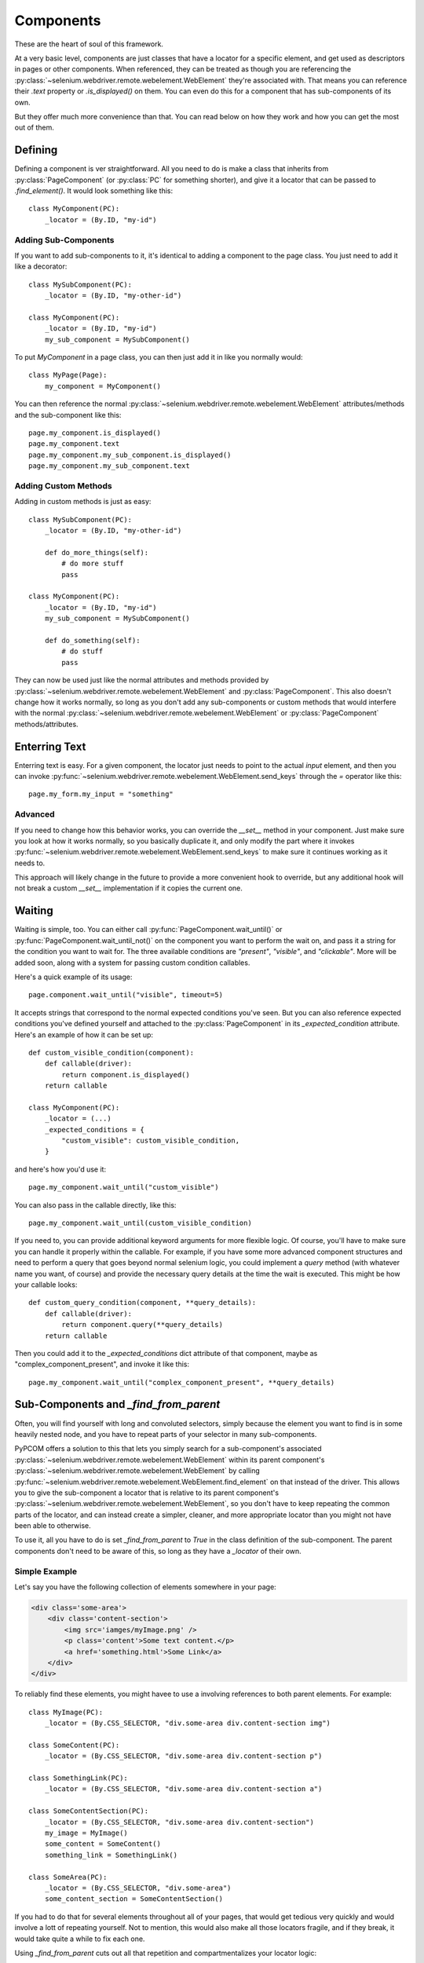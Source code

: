 ..  _components:

Components
==========

These are the heart of soul of this framework.

At a very basic level, components are just classes that have a locator for a
specific element, and get used as descriptors in pages or other components. When
referenced, they can be treated as though you are referencing the
:py:class:`~selenium.webdriver.remote.webelement.WebElement` they're associated
with. That means you can reference their `.text` property or `.is_displayed()`
on them. You can even do this for a component that has sub-components of its
own.

But they offer much more convenience than that. You can read below on how they
work and how you can get the most out of them.

Defining
--------

Defining a component is ver straightforward. All you need to do is make a class
that inherits from :py:class:`PageComponent` (or :py:class:`PC` for something
shorter), and give it a locator that can be passed to `.find_element()`. It
would look something like this::

    class MyComponent(PC):
        _locator = (By.ID, "my-id")

Adding Sub-Components
`````````````````````

If you want to add sub-components to it, it's identical to adding a component to
the page class. You just need to add it like a decorator::

    class MySubComponent(PC):
        _locator = (By.ID, "my-other-id")

    class MyComponent(PC):
        _locator = (By.ID, "my-id")
        my_sub_component = MySubComponent()

To put `MyComponent` in a page class, you can then just add it in like you
normally would::

    class MyPage(Page):
        my_component = MyComponent()

You can then reference the normal
:py:class:`~selenium.webdriver.remote.webelement.WebElement` attributes/methods
and the sub-component like this::

    page.my_component.is_displayed()
    page.my_component.text
    page.my_component.my_sub_component.is_displayed()
    page.my_component.my_sub_component.text

Adding Custom Methods
`````````````````````

Adding in custom methods is just as easy::

    class MySubComponent(PC):
        _locator = (By.ID, "my-other-id")

        def do_more_things(self):
            # do more stuff
            pass

    class MyComponent(PC):
        _locator = (By.ID, "my-id")
        my_sub_component = MySubComponent()

        def do_something(self):
            # do stuff
            pass

They can now be used just like the normal attributes and methods provided by
:py:class:`~selenium.webdriver.remote.webelement.WebElement` and
:py:class:`PageComponent`. This also doesn't change how it works normally, so
long as you don't add any sub-components or custom methods that would interfere
with the normal :py:class:`~selenium.webdriver.remote.webelement.WebElement` or
:py:class:`PageComponent` methods/attributes.


Enterring Text
--------------

Enterring text is easy. For a given component, the locator just needs to point
to the actual `input` element, and then you can invoke
:py:func:`~selenium.webdriver.remote.webelement.WebElement.send_keys` through
the `=` operator like this::

    page.my_form.my_input = "something"

Advanced
````````

If you need to change how this behavior works, you can override the `__set__`
method in your component. Just make sure you look at how it works normally, so
you basically duplicate it, and only modify the part where it invokes
:py:func:`~selenium.webdriver.remote.webelement.WebElement.send_keys` to make
sure it continues working as it needs to.

This approach will likely change in the future to provide a more convenient hook
to override, but any additional hook will not break a custom `__set__`
implementation if it copies the current one.

Waiting
-------

Waiting is simple, too. You can either call :py:func:`PageComponent.wait_until()`
or :py:func:`PageComponent.wait_until_not()` on the component you want to
perform the wait on, and pass it a string for the condition you want to wait
for. The three available conditions are `"present"`, `"visible"`, and
`"clickable"`. More will be added soon, along with a system for passing custom
condition callables.

Here's a quick example of its usage::

    page.component.wait_until("visible", timeout=5)

It accepts strings that correspond to the normal expected conditions you've seen. But
you can also reference expected conditions you've defined yourself and attached to the
:py:class:`PageComponent` in its `_expected_condition` attribute. Here's an example of
how it can be set up::

    def custom_visible_condition(component):
        def callable(driver):
            return component.is_displayed()
        return callable

    class MyComponent(PC):
        _locator = (...)
        _expected_conditions = {
            "custom_visible": custom_visible_condition,
        }

and here's how you'd use it::

    page.my_component.wait_until("custom_visible")

You can also pass in the callable directly, like this::

    page.my_component.wait_until(custom_visible_condition)

If you need to, you can provide additional keyword arguments for more flexible logic. Of
course, you'll have to make sure you can handle it properly within the callable. For
example, if you have some more advanced component structures and need to perform a query
that goes beyond normal selenium logic, you could implement a `query` method (with
whatever name you want, of course) and provide the necessary query details at the time
the wait is executed. This might be how your callable looks::

    def custom_query_condition(component, **query_details):
        def callable(driver):
            return component.query(**query_details)
        return callable

Then you could add it to the `_expected_conditions` dict attribute of that component,
maybe as "complex_component_present", and invoke it like this::

    page.my_component.wait_until("complex_component_present", **query_details)

Sub-Components and `_find_from_parent`
--------------------------------------

Often, you will find yourself with long and convoluted selectors, simply because
the element you want to find is in some heavily nested node, and you have to
repeat parts of your selector in many sub-components.

PyPCOM offers a solution to this that lets you simply search for a
sub-component's associated
:py:class:`~selenium.webdriver.remote.webelement.WebElement` within its parent
component's :py:class:`~selenium.webdriver.remote.webelement.WebElement` by
calling :py:func:`~selenium.webdriver.remote.webelement.WebElement.find_element`
on that instead of the driver. This allows you to give the sub-component a
locator that is relative to its parent component's
:py:class:`~selenium.webdriver.remote.webelement.WebElement`, so you don't have
to keep repeating the common parts of the locator, and can instead create a
simpler, cleaner, and more appropriate locator than you might not have been able
to otherwise.

To use it, all you have to do is set `_find_from_parent` to `True` in the class
definition of the sub-component. The parent components don't need to be aware of
this, so long as they have a `_locator` of their own.

Simple Example
``````````````

Let's say you have the following collection of elements somewhere in your page:

.. code-block:: html

    <div class='some-area'>
        <div class='content-section'>
            <img src='iamges/myImage.png' />
            <p class='content'>Some text content.</p>
            <a href='something.html'>Some Link</a>
        </div>
    </div>

To reliably find these elements, you might havee to use a involving references
to both parent elements. For example::

    class MyImage(PC):
        _locator = (By.CSS_SELECTOR, "div.some-area div.content-section img")

    class SomeContent(PC):
        _locator = (By.CSS_SELECTOR, "div.some-area div.content-section p")

    class SomethingLink(PC):
        _locator = (By.CSS_SELECTOR, "div.some-area div.content-section a")

    class SomeContentSection(PC):
        _locator = (By.CSS_SELECTOR, "div.some-area div.content-section")
        my_image = MyImage()
        some_content = SomeContent()
        something_link = SomethingLink()

    class SomeArea(PC):
        _locator = (By.CSS_SELECTOR, "div.some-area")
        some_content_section = SomeContentSection()

If you had to do that for several elements throughout all of your pages, that
would get tedious very quickly and would involve a lott of repeating yourself.
Not to mention, this would also make all those locators fragile, and if they
break, it would take quite a while to fix each one.

Using `_find_from_parent` cuts out all that repetition and compartmentalizes
your locator logic::

    class MyImage(PC):
        _find_from_parent = True
        _locator = (By.TAG_NAME, "img")

    class SomeContent(PC):
        _find_from_parent = True
        _locator = (By.TAG_NAME, "p")

    class SomethingLink(PC):
        _find_from_parent = True
        _locator = (By.TAG_NAME, "a")

    class SomeContentSection(PC):
        _find_from_parent = True
        _locator = (By.CSS_SELECTOR, "div.content-section")
        my_image = MyImage()
        some_content = SomeContent()
        something_link = SomethingLink()

    class SomeArea(PC):
        _locator = (By.CSS_SELECTOR, "div.some-area")
        some_content_section = SomeContentSection()

Advanced Example
````````````````

This also allows for making complex, generic component structures that can be
re-used in several places. Let's say you have a common structure for your form
control elements in all your forms where each field has an `<input>` element and
a `<label>` bundled inside its own `<div>`. It would look something like this:

.. code-block:: html

    <div class='form-field'>
        <label for='first-name'>First Name:</label>
        <input id='first-name' name='first-name' />
    </div>
    <div class='form-field'>
        <label for='last-name'>Last Name:</label>
        <input id='last-name' name='last-name' />
    </div>

This would be tedious to have to define a label and input component for every
field in your site. But you could create a generic structure like this that you
could reuse::

    class Label(PC):
        _find_from_parent = True
        _locator = (By.TAG_NAME, "label")

    class Input(PC):
        _find_from_parent = True
        _locator = (By.TAG_NAME, "input")

    class FormField(PC):
        label = Label()
        input = Input()

        def __set__(self, instance, value):
            self._parent = instance
            self.driver = self._parent.driver
            self.input = value

With that, you could just inherit from `FormField` to make a new class for
each field, and it would even let you assign a value to the input by setting the
field component itself (i.e. `page.form.my_field = "something"`). You could even
get a little fancy with the locator to make sure you always find the right
field `<div>`::

    class FirstNameField(FormField):
        _locator = (
            By.XPATH,
            (
                "//div[contains(concat(' ', @class, ' '), ' form-field ')]"
                "[input[@id='first-name']]"
            ),
        )

    class LastNameField(FormField):
        _locator = (
            By.XPATH,
            (
                "//div[contains(concat(' ', @class, ' '), ' form-field ')]"
                "[input[@id='last-name']]"
            ),
        )

That XPATH would locate a `<div>`` that both has a single class of `form-field`,
and also contains an `<input>` with the desired `id`. It won't find the
`<input>` itself; it just finds the right `<div>` that contains it. But that's
intended. This way we know we found the element that contains only that
`<input>` and its `<label>`, and we can let the `FormField` class hold all the
common logic.

Deferring Attribute Lookups (Or "How does it do that?")
-------------------------------------------------------

Why Descriptors?
````````````````

PyPCOM works using descriptors for the components, but the only things it really
uses that for are making sure a reference to the `driver` and each component's
parent component/page is accessible, and to allow for convenient value setting.

PyPCOM needs to make sure that, before it does anything, as a component is
referenced (either through `__get__` or `__set__`), it grabs the reference to
the `driver` from the managing instance, storing a reference to both the driver
and the instance in the component itself so that they can be referenced later
on. For example, if you were to reference something like::

    page.some_component.another_component = "some text"

`some_component` would be referenced through `__get__` and get a reference to
the driver from `page`. It would also store a reference to `page` as its parent.
`another_component` would then be referenced through `__set__` and get a
reference to the driver from `some_component`. It would also store a reference
to `some_component` as its parent.

Descriptors also means classes will be used, so you can define custom behavior,
inherit behavior from other components, and re-use components as much as you
want.

How does it support selenium methods/attributes like it does?
`````````````````````````````````````````````````````````````

PyPCOM relies on the default attribute lookup behavior of objects in Python. If
a class instance, or the class itself does not have a certain attribute defined,
then Python calls the object's `__getattr__` method (assuming it has one
defined).

For components, when you reference an attribute of them, if the component
instance has no such attribute, and neither does its class, then the component
instance attempts to find its associated
:py:class:`~selenium.webdriver.remote.webelement.WebElement` and get the
attribute from there. If the
:py:class:`~selenium.webdriver.remote.webelement.WebElement` doesn't have that
attribute, then PyPCOM will tell you that the component doesn't have the
attribute. If the component doesn't have a `_locator` defined, or the
:py:class:`~selenium.webdriver.remote.webelement.WebElement` can't be located,
PyPCOM will raise an appropriate error.

Because there is a finite, established set of
:py:class:`~selenium.webdriver.remote.webelement.WebElement` attributes, PyPCOM
assumes that you must be looking for a component's attributes if it can't find
them on the :py:class:`~selenium.webdriver.remote.webelement.WebElement`. As a
result, when it can't find an attribute, the error it raises will tell you that
the component was the one without the attribute. This does not mean that it
didn't try to find the attribute on the
:py:class:`~selenium.webdriver.remote.webelement.WebElement`
